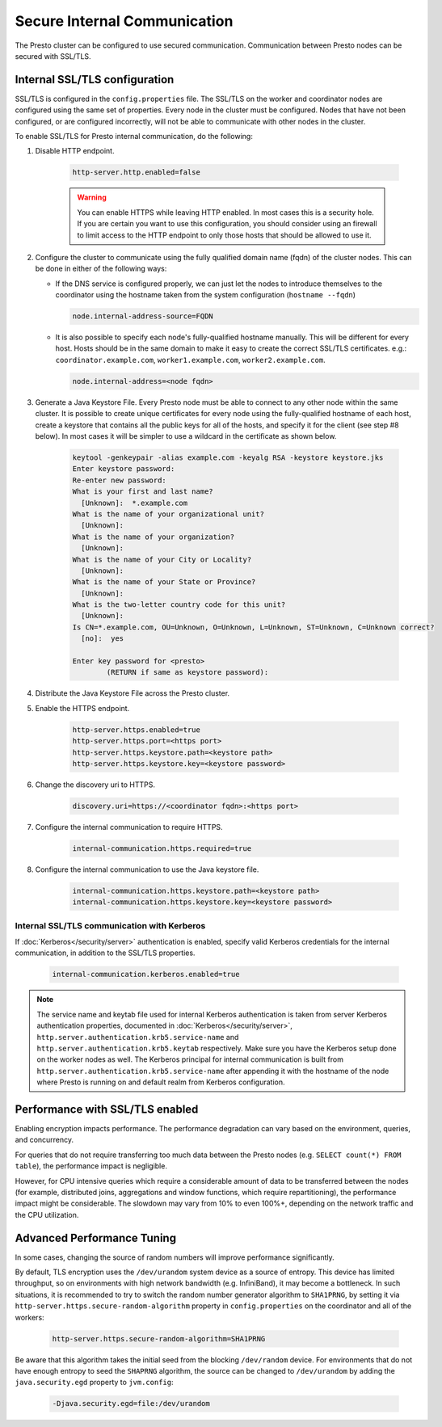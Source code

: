 =============================
Secure Internal Communication
=============================

The Presto cluster can be configured to use secured communication. Communication
between Presto nodes can be secured with SSL/TLS.

Internal SSL/TLS configuration
------------------------------

SSL/TLS is configured in the ``config.properties`` file.  The SSL/TLS on the
worker and coordinator nodes are configured using the same set of properties.
Every node in the cluster must be configured. Nodes that have not been
configured, or are configured incorrectly, will not be able to communicate with
other nodes in the cluster.

To enable SSL/TLS for Presto internal communication, do the following:

1. Disable HTTP endpoint.

    .. code-block:: none

        http-server.http.enabled=false

    .. warning::

        You can enable HTTPS while leaving HTTP enabled. In most cases this is a
        security hole. If you are certain you want to use this configuration, you
        should consider using an firewall to limit access to the HTTP endpoint to
        only those hosts that should be allowed to use it.

2. Configure the cluster to communicate using the fully qualified domain name (fqdn)
   of the cluster nodes. This can be done in either of the following ways:

   - If the DNS service is configured properly, we can just let the nodes to
     introduce themselves to the coordinator using the hostname taken from
     the system configuration (``hostname --fqdn``)

     .. code-block:: none

         node.internal-address-source=FQDN

   - It is also possible to specify each node's fully-qualified hostname manually.
     This will be different for every host. Hosts should be in the same domain to
     make it easy to create the correct SSL/TLS certificates.
     e.g.: ``coordinator.example.com``, ``worker1.example.com``, ``worker2.example.com``.

     .. code-block:: none

         node.internal-address=<node fqdn>


3. Generate a Java Keystore File. Every Presto node must be able to connect to
   any other node within the same cluster. It is possible to create unique
   certificates for every node using the fully-qualified hostname of each host,
   create a keystore that contains all the public keys for all of the hosts,
   and specify it for the client (see step #8 below). In most cases it will be
   simpler to use a wildcard in the certificate as shown below.

    .. code-block:: none

        keytool -genkeypair -alias example.com -keyalg RSA -keystore keystore.jks
        Enter keystore password:
        Re-enter new password:
        What is your first and last name?
          [Unknown]:  *.example.com
        What is the name of your organizational unit?
          [Unknown]:
        What is the name of your organization?
          [Unknown]:
        What is the name of your City or Locality?
          [Unknown]:
        What is the name of your State or Province?
          [Unknown]:
        What is the two-letter country code for this unit?
          [Unknown]:
        Is CN=*.example.com, OU=Unknown, O=Unknown, L=Unknown, ST=Unknown, C=Unknown correct?
          [no]:  yes

        Enter key password for <presto>
                (RETURN if same as keystore password):

    .. Note: Replace `example.com` with the appropriate domain.

4. Distribute the Java Keystore File across the Presto cluster.

5. Enable the HTTPS endpoint.

    .. code-block:: none

        http-server.https.enabled=true
        http-server.https.port=<https port>
        http-server.https.keystore.path=<keystore path>
        http-server.https.keystore.key=<keystore password>

6. Change the discovery uri to HTTPS.

    .. code-block:: none

        discovery.uri=https://<coordinator fqdn>:<https port>

7. Configure the internal communication to require HTTPS.

    .. code-block:: none

        internal-communication.https.required=true

8. Configure the internal communication to use the Java keystore file.

    .. code-block:: none

        internal-communication.https.keystore.path=<keystore path>
        internal-communication.https.keystore.key=<keystore password>


Internal SSL/TLS communication with Kerberos
~~~~~~~~~~~~~~~~~~~~~~~~~~~~~~~~~~~~~~~~~~~~

If :doc:`Kerberos</security/server>` authentication is enabled, specify valid Kerberos
credentials for the internal communication, in addition to the SSL/TLS properties.

    .. code-block:: none

        internal-communication.kerberos.enabled=true

.. note::

    The service name and keytab file used for internal Kerberos authentication is
    taken from server Kerberos authentication properties, documented in :doc:`Kerberos</security/server>`,
    ``http.server.authentication.krb5.service-name`` and ``http.server.authentication.krb5.keytab``
    respectively. Make sure you have the Kerberos setup done on the worker nodes as well.
    The Kerberos principal for internal communication is built from
    ``http.server.authentication.krb5.service-name`` after appending it with the hostname of
    the node where Presto is running on and default realm from Kerberos configuration.

Performance with SSL/TLS enabled
--------------------------------

Enabling encryption impacts performance. The performance degradation can vary
based on the environment, queries, and concurrency.

For queries that do not require transferring too much data between the Presto
nodes (e.g. ``SELECT count(*) FROM table``), the performance impact is negligible.

However, for CPU intensive queries which require a considerable amount of data
to be transferred between the nodes (for example, distributed joins, aggregations and
window functions, which require repartitioning), the performance impact might be
considerable. The slowdown may vary from 10% to even 100%+, depending on the network
traffic and the CPU utilization.

Advanced Performance Tuning
---------------------------

In some cases, changing the source of random numbers will improve performance
significantly.

By default, TLS encryption uses the ``/dev/urandom`` system device as a source of entropy.
This device has limited throughput, so on environments with high network bandwidth
(e.g. InfiniBand), it may become a bottleneck. In such situations, it is recommended to try
to switch the random number generator algorithm to ``SHA1PRNG``, by setting it via
``http-server.https.secure-random-algorithm`` property in ``config.properties`` on the coordinator
and all of the workers:

    .. code-block:: none

        http-server.https.secure-random-algorithm=SHA1PRNG

Be aware that this algorithm takes the initial seed from
the blocking ``/dev/random`` device. For environments that do not have enough entropy to seed
the ``SHAPRNG`` algorithm, the source can be changed to ``/dev/urandom``
by adding the ``java.security.egd`` property to ``jvm.config``:

    .. code-block:: none

        -Djava.security.egd=file:/dev/urandom
